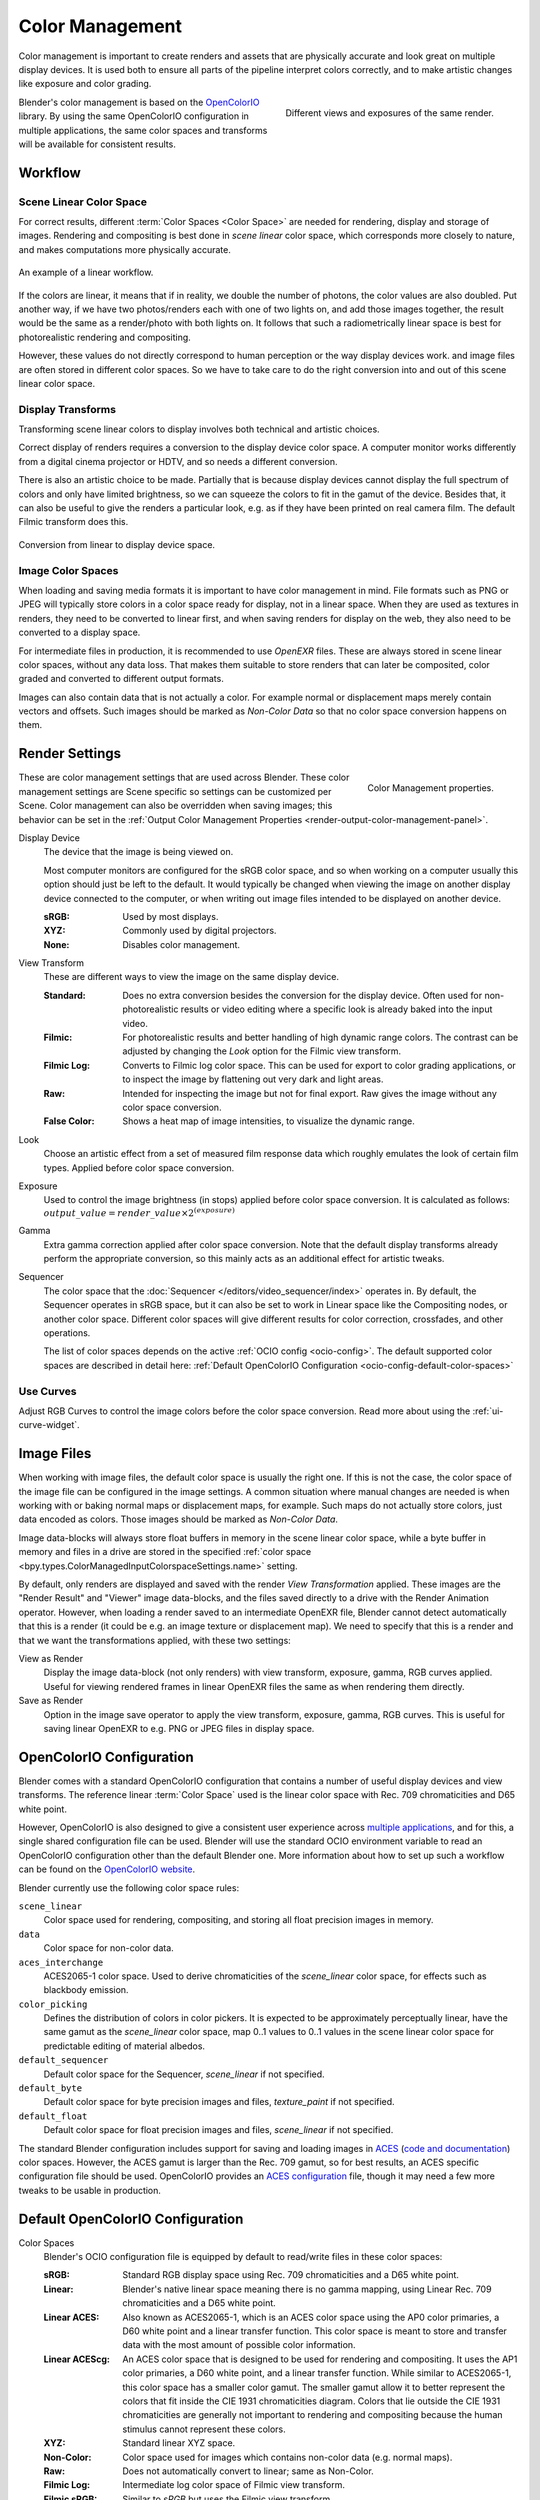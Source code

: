 .. _bpy.types.ColorManagedSequencerColorspaceSettings:
.. _bpy.types.ColorManagedDisplaySettings:
.. _bpy.types.ColorManagedViewSettings:

****************
Color Management
****************

Color management is important to create renders and assets that are physically accurate and look great
on multiple display devices. It is used both to ensure all parts of the pipeline interpret colors correctly,
and to make artistic changes like exposure and color grading.

.. figure:: /images/render_color-management_different-exposures.jpg
   :width: 300px
   :align: right

   Different views and exposures of the same render.

Blender's color management is based on the `OpenColorIO <https://opencolorio.org/>`__ library.
By using the same OpenColorIO configuration in multiple applications,
the same color spaces and transforms will be available for consistent results.


Workflow
========

Scene Linear Color Space
------------------------

For correct results, different :term:`Color Spaces <Color Space>`
are needed for rendering, display and storage of images.
Rendering and compositing is best done in *scene linear* color space,
which corresponds more closely to nature, and makes computations more physically accurate.

.. figure:: /images/render_color-management_linear-workflow.svg
   :width: 100%
   :align: center

   An example of a linear workflow.

If the colors are linear, it means that if in reality, we double the number of photons,
the color values are also doubled. Put another way,
if we have two photos/renders each with one of two lights on, and add those images together,
the result would be the same as a render/photo with both lights on. It follows that such
a radiometrically linear space is best for photorealistic rendering and compositing.

However, these values do not directly correspond to human perception or the way display devices
work. and image files are often stored in different color spaces.
So we have to take care to do the right conversion into and out of this scene linear color space.


Display Transforms
------------------

Transforming scene linear colors to display involves both technical and artistic choices.

Correct display of renders requires a conversion to the display device color space.
A computer monitor works differently from a digital cinema projector or HDTV,
and so needs a different conversion.

There is also an artistic choice to be made.
Partially that is because display devices cannot display the full spectrum of colors and
only have limited brightness, so we can squeeze the colors to fit in the gamut of the device.
Besides that, it can also be useful to give the renders a particular look,
e.g. as if they have been printed on real camera film.
The default Filmic transform does this.

.. figure:: /images/render_color-management_linear-display-space.svg
   :width: 100%
   :align: center

   Conversion from linear to display device space.


Image Color Spaces
------------------

When loading and saving media formats it is important to have color management in mind.
File formats such as PNG or JPEG will typically store colors in a color space ready for
display, not in a linear space. When they are used as textures in renders,
they need to be converted to linear first, and when saving renders for display on the web,
they also need to be converted to a display space.

For intermediate files in production, it is recommended to use *OpenEXR* files.
These are always stored in scene linear color spaces, without any data loss.
That makes them suitable to store renders that can later be composited, color graded and
converted to different output formats.

Images can also contain data that is not actually a color. For example normal or displacement maps
merely contain vectors and offsets. Such images should be marked as *Non-Color Data* so
that no color space conversion happens on them.


.. _render-post-color-management:

Render Settings
===============

.. reference::

   :Editor:    Properties
   :Panel:     :menuselection:`Render Properties --> Color Management`

.. figure:: /images/render_color-management_panel.png
   :align: right

   Color Management properties.

These are color management settings that are used across Blender.
These color management settings are Scene specific so settings can be customized per Scene.
Color management can also be overridden when saving images;
this behavior can be set in the :ref:`Output Color Management Properties <render-output-color-management-panel>`.

.. _bpy.types.ColorManagedDisplaySettings.display_device:

Display Device
   The device that the image is being viewed on.

   Most computer monitors are configured for the sRGB color space,
   and so when working on a computer usually this option should just be left to the default.
   It would typically be changed when viewing the image on another display device connected to the computer,
   or when writing out image files intended to be displayed on another device.

   :sRGB: Used by most displays.
   :XYZ: Commonly used by digital projectors.
   :None: Disables color management.

.. _bpy.types.ColorManagedViewSettings.view_transform:

View Transform
   These are different ways to view the image on the same display device.

   :Standard:
      Does no extra conversion besides the conversion for the display device. Often used for
      non-photorealistic results or video editing where a specific look is already baked into
      the input video.
   :Filmic:
      For photorealistic results and better handling of high dynamic range colors.
      The contrast can be adjusted by changing the *Look* option for the Filmic view transform.
   :Filmic Log:
      Converts to Filmic log color space. This can be used for export to color grading applications,
      or to inspect the image by flattening out very dark and light areas.
   :Raw:
      Intended for inspecting the image but not for final export.
      Raw gives the image without any color space conversion.
   :False Color:
      Shows a heat map of image intensities, to visualize the dynamic range.

.. _bpy.types.ColorManagedViewSettings.look:

Look
   Choose an artistic effect from a set of measured film response data
   which roughly emulates the look of certain film types. Applied before color space conversion.

.. _bpy.types.ColorManagedViewSettings.exposure:

Exposure
   Used to control the image brightness (in stops) applied before color space conversion.
   It is calculated as follows: :math:`output\_value = render\_value × 2^{(exposure)}`

.. _bpy.types.ColorManagedViewSettings.gamma:

Gamma
   Extra gamma correction applied after color space conversion.
   Note that the default display transforms already perform the appropriate conversion,
   so this mainly acts as an additional effect for artistic tweaks.

.. _bpy.types.ColorManagedSequencerColorspaceSettings.name:

Sequencer
   The color space that the :doc:`Sequencer </editors/video_sequencer/index>` operates in.
   By default, the Sequencer operates in sRGB space,
   but it can also be set to work in Linear space like the Compositing nodes, or another color space.
   Different color spaces will give different results for color correction, crossfades, and other operations.

   The list of color spaces depends on the active :ref:`OCIO config <ocio-config>`.
   The default supported color spaces are described in detail here:
   :ref:`Default OpenColorIO Configuration <ocio-config-default-color-spaces>`


.. _bpy.types.ColorManagedViewSettings.use_curve_mapping:

Use Curves
----------

Adjust RGB Curves to control the image colors before the color space conversion.
Read more about using the :ref:`ui-curve-widget`.


Image Files
===========

When working with image files, the default color space is usually the right one.
If this is not the case, the color space of the image file can be configured in the image settings.
A common situation where manual changes are needed is when working with or baking normal maps or displacement maps,
for example. Such maps do not actually store colors, just data encoded as colors.
Those images should be marked as *Non-Color Data*.

Image data-blocks will always store float buffers in memory in the scene linear color space,
while a byte buffer in memory and files in a drive are stored in the specified
:ref:`color space <bpy.types.ColorManagedInputColorspaceSettings.name>` setting.

By default, only renders are displayed and saved with the render *View Transformation* applied.
These images are the "Render Result" and "Viewer" image data-blocks,
and the files saved directly to a drive with the Render Animation operator.
However, when loading a render saved to an intermediate OpenEXR file,
Blender cannot detect automatically that this is a render
(it could be e.g. an image texture or displacement map).
We need to specify that this is a render and that we want the transformations applied,
with these two settings:

View as Render
   Display the image data-block (not only renders) with view transform, exposure, gamma, RGB curves applied.
   Useful for viewing rendered frames in linear OpenEXR files the same as when rendering them directly.
Save as Render
   Option in the image save operator to apply the view transform, exposure, gamma, RGB curves.
   This is useful for saving linear OpenEXR to e.g. PNG or JPEG files in display space.


.. _ocio-config:

OpenColorIO Configuration
=========================

Blender comes with a standard OpenColorIO configuration that
contains a number of useful display devices and view transforms.
The reference linear :term:`Color Space` used is the linear color space
with Rec. 709 chromaticities and D65 white point.

However, OpenColorIO is also designed to give a consistent user experience across
`multiple applications <https://opencolorio.org/#supported_apps>`__,
and for this, a single shared configuration file can be used.
Blender will use the standard OCIO environment variable to read an OpenColorIO configuration
other than the default Blender one. More information about how to set up such a workflow
can be found on the `OpenColorIO website <https://opencolorio.org/>`__.

Blender currently use the following color space rules:

``scene_linear``
   Color space used for rendering, compositing, and storing all float precision images in memory.
``data``
   Color space for non-color data.
``aces_interchange``
   ACES2065-1 color space. Used to derive chromaticities of the *scene_linear* color space, for
   effects such as blackbody emission.
``color_picking``
   Defines the distribution of colors in color pickers. It is expected to
   be approximately perceptually linear, have the same gamut as the *scene_linear* color space,
   map 0..1 values to 0..1 values in the scene linear color space for predictable editing of material albedos.
``default_sequencer``
   Default color space for the Sequencer, *scene_linear* if not specified.
``default_byte``
   Default color space for byte precision images and files, *texture_paint* if not specified.
``default_float``
   Default color space for float precision images and files, *scene_linear* if not specified.

The standard Blender configuration includes support for saving and loading images in
`ACES <https://www.oscars.org/science-technology/sci-tech-projects/aces>`__
(`code and documentation <https://github.com/ampas/aces-dev>`__) color spaces.
However, the ACES gamut is larger than the Rec. 709 gamut, so for best results,
an ACES specific configuration file should be used. OpenColorIO provides
an `ACES configuration <https://opencolorio.readthedocs.io/en/latest/configurations/_index.html>`__ file,
though it may need a few more tweaks to be usable in production.


Default OpenColorIO Configuration
=================================

.. _ocio-config-default-color-spaces:

Color Spaces
   Blender's OCIO configuration file is equipped by default to read/write files in these color spaces:

   :sRGB: Standard RGB display space using Rec. 709 chromaticities and a D65 white point.
   :Linear:
      Blender's native linear space meaning there is no gamma mapping,
      using Linear Rec. 709 chromaticities and a D65 white point.
   :Linear ACES:
      Also known as ACES2065-1, which is an ACES color space using the AP0 color primaries,
      a D60 white point and a linear transfer function.
      This color space is meant to store and transfer data with the most amount of possible color information.
   :Linear ACEScg:
      An ACES color space that is designed to be used for rendering and compositing.
      It uses the AP1 color primaries, a D60 white point, and a linear transfer function.
      While similar to ACES2065-1, this color space has a smaller color gamut.
      The smaller gamut allow it to better represent the colors that fit inside the CIE 1931 chromaticities diagram.
      Colors that lie outside the CIE 1931 chromaticities are generally not important to rendering and compositing
      because the human stimulus cannot represent these colors.
   :XYZ: Standard linear XYZ space.
   :Non-Color: Color space used for images which contains non-color data (e.g. normal maps).
   :Raw: Does not automatically convert to linear; same as Non-Color.
   :Filmic Log: Intermediate log color space of Filmic view transform.
   :Filmic sRGB: Similar to *sRGB* but uses the Filmic view transform.

